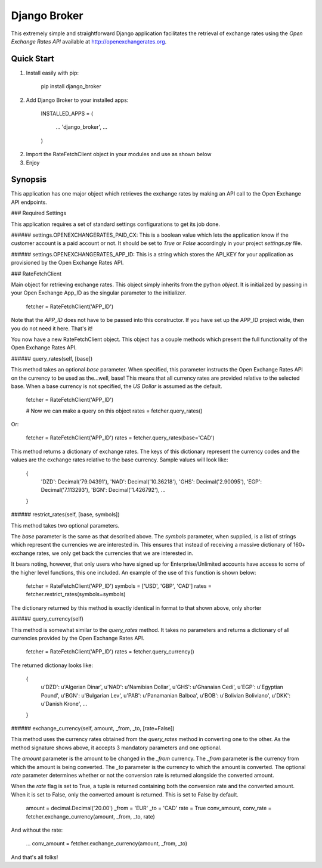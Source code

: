 Django Broker
=============

This extremely simple and straightforward Django application facilitates the retrieval of exchange rates using the `Open Exchange Rates API` available at http://openexchangerates.org.

Quick Start
-----------

1. Install easily with pip:

	    pip install django_broker

2. Add Django Broker to your installed apps:

	    INSTALLED_APPS = (

		    ...
		    'django_broker',
		    ...

	    )

2. Import the RateFetchClient object in your modules and use as shown below

3. Enjoy


Synopsis
--------

This application has one major object which retrieves the exchange rates by
making an API call to the Open Exchange API endpoints.


### Required Settings

This application requires a set of standard settings configurations to get its job done.


###### settings.OPENEXCHANGERATES_PAID_CX:
This is a boolean value which lets the application know if the customer account is a paid account or not. It should be set to `True` or `False` accordingly in your project `settings.py` file.


###### settings.OPENEXCHANGERATES_APP_ID:
This is a string which stores the API_KEY for your application as provisioned by the Open Exchange Rates API.



### RateFetchClient

Main object for retrieving exchange rates. This object simply inherits from the python `object`. It is initialized by passing in your Open Exchange App_ID as the singular parameter to the initializer.

	fetcher = RateFetchClient('APP_ID')

Note that the `APP_ID` does not have to be passed into this constructor. If you have set up the APP_ID project wide, then you do not need it here.
That's it!

You now have a new RateFetchClient object. This object has a couple methods which present the full functionality of the Open Exchange Rates API.



###### query_rates(self, [base])

This method takes an optional `base` parameter. When specified, this parameter instructs the Open Exchange Rates API on the currency to be used as the...well, base! This means that all currency rates are provided relative to the selected base. When a base currency is not specified, the `US Dollar` is assumed as the default.

	fetcher = RateFetchClient('APP_ID')

	# Now we can make a query on this object
	rates = fetcher.query_rates()

Or:

	fetcher = RateFetchClient('APP_ID')
	rates = fetcher.query_rates(base='CAD')

This method returns a dictionary of exchange rates. The keys of this dictionary represent the currency codes and the values are the exchange rates relative to the base currency. Sample values will look like:

	{
		'DZD': Decimal('79.04391'),
		'NAD': Decimal('10.36218'),
		'GHS': Decimal('2.90095'),
		'EGP': Decimal('7.113293'),
		'BGN': Decimal('1.426792'),
		...
	}



###### restrict_rates(self, [base, symbols])

This method takes two optional parameters.

The `base` parameter is the same as that described above.
The `symbols` parameter, when supplied, is a list of strings which represent the currencies we are interested in. This ensures that instead of receiving a massive dictionary of 160+ exchange rates, we only get back the currencies that we are interested in.

It bears noting, however, that only users who have signed up for Enterprise/Unlimited accounts have access to some of the higher level functions, this one included. An example of the use of this function is shown below:

	fetcher = RateFetchClient('APP_ID')
	symbols = ['USD', 'GBP', 'CAD']
	rates = fetcher.restrict_rates(symbols=symbols)

The dictionary returned by this method is exactly identical in format to that shown above, only shorter



###### query_currency(self)

This method is somewhat similar to the `query_rates` method. It takes no parameters and returns a dictionary of all currencies provided by the Open Exchange Rates API.

	fetcher = RateFetchClient('APP_ID')
	rates = fetcher.query_currency()

The returned dictionay looks like:

	{
		u'DZD': u'Algerian Dinar',
		u'NAD': u'Namibian Dollar',
		u'GHS': u'Ghanaian Cedi',
		u'EGP': u'Egyptian Pound',
		u'BGN': u'Bulgarian Lev',
		u'PAB': u'Panamanian Balboa',
		u'BOB': u'Bolivian Boliviano',
		u'DKK': u'Danish Krone',
		...
	}



###### exchange_currency(self, amount, _from, _to, [rate=False])

This method uses the currency rates obtained from the `query_rates` method in converting one to the other. As the method signature shows above, it accepts 3 mandatory parameters and one optional.

The `amount` parameter is the amount to be changed in the `_from` currency.
The `_from` parameter is the currency from which the amount is being converted.
The `_to` parameter is the currency to which the amount is converted.
The optional `rate` parameter determines whether or not the conversion rate is returned alongside the converted amount.

When the `rate` flag is set to True, a tuple is returned containing both the conversion rate and the converted amount. When it is set to False, only the converted amount is returned. This is set to False by default.

	amount = decimal.Decimal('20.00')
	_from = 'EUR'
	_to = 'CAD'
	rate = True
	conv_amount, conv_rate = fetcher.exchange_currency(amount, _from, _to, rate)

And without the rate:

	...
	conv_amount = fetcher.exchange_currency(amount, _from, _to)

And that's all folks!
